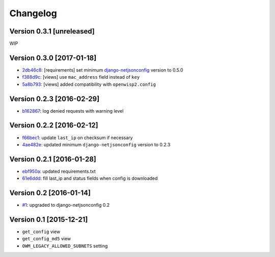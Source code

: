 Changelog
=========

Version 0.3.1 [unreleased]
--------------------------

WIP

Version 0.3.0 [2017-01-18]
--------------------------

- `2db46c8 <https://github.com/openwisp/django-owm-legacy/commit/2db46c8>`_:
  [requirements] set minimum `django-netjsonconfig
  <https://github.com/openwisp/django-netjsonconfig>`_ version to 0.5.0
- `f388d9c <https://github.com/openwisp/django-owm-legacy/commit/f388d9c>`_:
  [views] use ``mac_address`` field instead of ``key``
- `5a8b793 <https://github.com/openwisp/django-owm-legacy/commit/5a8b793>`_:
  [views] added compatibility with ``openwisp2.config``

Version 0.2.3 [2016-02-29]
--------------------------

- `b162867 <https://github.com/openwisp/django-owm-legacy/commit/b162867>`_:
  log denied requests with warning level

Version 0.2.2 [2016-02-12]
--------------------------

- `f66bec1 <https://github.com/openwisp/django-owm-legacy/commit/f66bec1>`_:
  update ``last_ip`` on checksum if necessary
- `4ae482e <https://github.com/openwisp/django-owm-legacy/commit/4ae482e>`_:
  updated minimum ``django-netjsonconfig`` version to 0.2.3

Version 0.2.1 [2016-01-28]
--------------------------

- `ebf950a <https://github.com/openwisp/django-owm-legacy/commit/ebf950a>`_:
  updated requirements.txt
- `61e6ddd <https://github.com/openwisp/django-owm-legacy/commit/61e6ddd>`_:
  fill last_ip and status fields when config is downloaded

Version 0.2 [2016-01-14]
------------------------

- `#1 <https://github.com/openwisp/django-netjsonconfig/issues/1>`_:
  upgraded to django-netjsonconfig 0.2

Version 0.1 [2015-12-21]
------------------------

- ``get_config`` view
- ``get_config_md5`` view
- ``OWM_LEGACY_ALLOWED_SUBNETS`` setting
